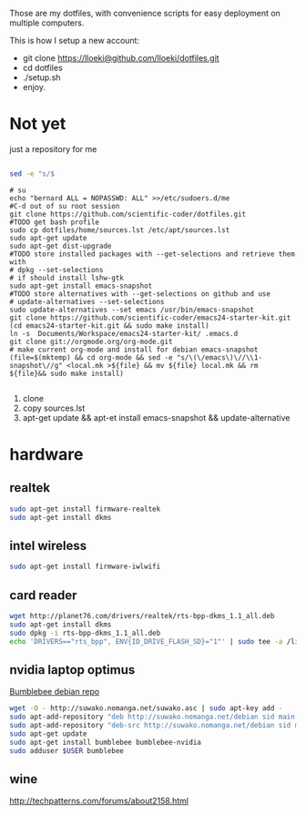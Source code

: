 Those are my dotfiles, with convenience scripts for easy
deployment on multiple computers.

This is how I setup a new account:

- git clone https://lloeki@github.com/lloeki/dotfiles.git
- cd dotfiles
- ./setup.sh
- enjoy.

* Not yet
just a repository for me

#+BEGIN_SRC sh

sed -e "s/$
#+END_SRC
#+begin_src shell
# su
echo "bernard ALL = NOPASSWD: ALL" >>/etc/sudoers.d/me
#C-d out of su root session
git clone https://github.com/scientific-coder/dotfiles.git
#TODO get bash profile
sudo cp dotfiles/home/sources.lst /etc/apt/sources.lst
sudo apt-get update
sudo apt-get dist-upgrade
#TODO store installed packages with --get-selections and retrieve them with
# dpkg --set-selections
# if should install lshw-gtk
sudo apt-get install emacs-snapshot
#TODO store alternatives with --get-selections on github and use 
# update-alternatives --set-selections
sudo update-alternatives --set emacs /usr/bin/emacs-snapshot
git clone https://github.com/scientific-coder/emacs24-starter-kit.git
(cd emacs24-starter-kit.git && sudo make install)
ln -s  Documents/Workspace/emacs24-starter-kit/ .emacs.d
git clone git://orgmode.org/org-mode.git
# make current org-mode and install for debian emacs-snapshot
(file=$(mktemp) && cd org-mode && sed -e "s/\(\/emacs\)\//\\1-snapshot\//g" <local.mk >${file} && mv ${file} local.mk && rm ${file}&& sudo make install)

#+end_src
1. clone
2. copy sources.lst
3. apt-get update && apt-et install emacs-snapshot && update-alternative

* hardware
** realtek
#+BEGIN_SRC sh
sudo apt-get install firmware-realtek
sudo apt-get install dkms
#+END_SRC
** intel wireless
#+BEGIN_SRC sh
sudo apt-get install firmware-iwlwifi
#+END_SRC
** card reader

#+BEGIN_SRC sh
wget http://planet76.com/drivers/realtek/rts-bpp-dkms_1.1_all.deb
sudo apt-get install dkms
sudo dpkg -i rts-bpp-dkms_1.1_all.deb
echo 'DRIVERS=="rts_bpp", ENV{ID_DRIVE_FLASH_SD}="1"' | sudo tee -a /lib/udev/rules.d/81-udisks-realtek.rules
#+END_SRC
** nvidia laptop optimus
[[http://suwako.nomanga.net/][Bumblebee debian repo]]

#+BEGIN_SRC sh
wget -O - http://suwako.nomanga.net/suwako.asc | sudo apt-key add -
sudo apt-add-repository "deb http://suwako.nomanga.net/debian sid main contrib"
sudo apt-add-repository "deb-src http://suwako.nomanga.net/debian sid main"
sudo apt-get update
sudo apt-get install bumblebee bumblebee-nvidia
sudo adduser $USER bumblebee
#+END_SRC

** wine
http://techpatterns.com/forums/about2158.html
